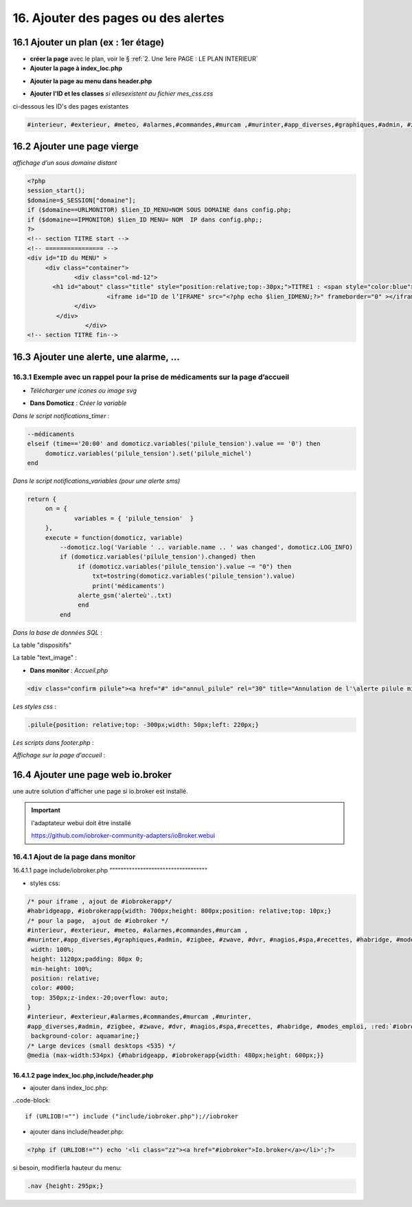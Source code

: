 16. Ajouter des pages ou des alertes
------------------------------------
16.1 Ajouter un plan (ex : 1er étage)
^^^^^^^^^^^^^^^^^^^^^^^^^^^^^^^^^^^^^
- **créer la page** avec le plan, voir le § :ref:`2. Une 1ere PAGE : LE PLAN INTERIEUR`
	
- **Ajouter la page à index_loc.php**

|image901|

- **Ajouter la page au menu dans header.php** 

|image902|

- **Ajouter l'ID et les classes**  *si ellesexistent au fichier mes_css.css*

ci-dessous les ID's des pages existantes

.. code-block::

   #interieur, #exterieur, #meteo, #alarmes,#commandes,#murcam ,#murinter,#app_diverses,#graphiques,#admin, #zigbee, #zwave, #dvr, #nagios,#spa,#recettes{


16.2 Ajouter une page vierge
^^^^^^^^^^^^^^^^^^^^^^^^^^^^
*affichage d’un sous domaine distant*

.. code-block::

   <?php
   session_start();
   $domaine=$_SESSION["domaine"];
   if ($domaine==URLMONITOR) $lien_ID_MENU=NOM SOUS DOMAINE dans config.php;
   if ($domaine==IPMONITOR) $lien_ID MENU= NOM  IP dans config.php;;
   ?>
   <!-- section TITRE start -->
   <!-- ================ -->
   <div id="ID du MENU" >
	<div class="container">
		<div class="col-md-12">
	  <h1 id="about" class="title" style="position:relative;top:-30px;">TITRE1 : <span style="color:blue">TITRE2</span></h1>
		         <iframe id="ID de l’IFRAME" src="<?php echo $lien_IDMENU;?>" frameborder="0" ></iframe>
		</div>
	   </div>
		   </div> 		
   <!-- section TITRE fin-->

|image903|

16.3 Ajouter une alerte, une alarme, ...
^^^^^^^^^^^^^^^^^^^^^^^^^^^^^^^^^^^^^^^^
16.3.1 Exemple avec un rappel pour la prise de médicaments sur la page d’accueil
================================================================================
- *Télécharger une icones ou image svg*

|image904|

- **Dans Domoticz** : *Créer la variable*

|image905|

*Dans le script notifications_timer* :

.. code-block::

   --médicaments
   elseif (time=='20:00' and domoticz.variables('pilule_tension').value == '0') then
        domoticz.variables('pilule_tension').set('pilule_michel')
   end

*Dans le script notifications_variables (pour une alerte sms)*

.. code-block::

   return {
	on = {
		variables = { 'pilule_tension'	}
	},
	execute = function(domoticz, variable)
	    --domoticz.log('Variable ' .. variable.name .. ' was changed', domoticz.LOG_INFO)
	    if (domoticz.variables('pilule_tension').changed) then 
                 if (domoticz.variables('pilule_tension').value ~= "0") then 
	             txt=tostring(domoticz.variables('pilule_tension').value) 
	             print('médicaments')
                 alerte_gsm('alerteù'..txt)
                 end
            end

*Dans la base de données SQL* :

La table "dispositifs"

|image908|

La table "text_image" :

|image909|

- **Dans monitor** :  *Accueil.php*

.. code-block::

   <div class="confirm pilule"><a href="#" id="annul_pilule" rel="30" title="Annulation de l'\alerte pilule michel"><img id="pilule" src=""/></a></div>

*Les styles css* :

.. code-block::

   .pilule{position: relative;top: -300px;width: 50px;left: 220px;}

*Les scripts dans footer.php* :

|image912|

*Affichage sur la page d'accueil* :

|image913|

16.4 Ajouter une page web io.broker
^^^^^^^^^^^^^^^^^^^^^^^^^^^^^^^^^^^
une autre solution d'afficher une page si io.broker est installé.

.. important::

   l'adaptateur webui doit être installé

   |image1496|

   https://github.com/iobroker-community-adapters/ioBroker.webui

16.4.1 Ajout de la page dans monitor
====================================
|image1497|
16.4.1.1  page include/iobroker.php
"""""""""""""""""""""""""""""""""""
|image1498|

- styles css:

.. code-block::

   /* pour iframe , ajout de #iobrokerapp*/
   #habridgeapp, #iobrokerapp{width: 700px;height: 800px;position: relative;top: 10px;}
   /* pour la page,  ajout de #iobroker */
   #interieur, #exterieur, #meteo, #alarmes,#commandes,#murcam ,
   #murinter,#app_diverses,#graphiques,#admin, #zigbee, #zwave, #dvr, #nagios,#spa,#recettes, #habridge, #modes_emploi, #iobroker{
    width: 100%;
    height: 1120px;padding: 80px 0;
    min-height: 100%;
    position: relative;
    color: #000;
    top: 350px;z-index:-20;overflow: auto;
   }
   #interieur, #exterieur,#alarmes,#commandes,#murcam ,#murinter,
   #app_diverses,#admin, #zigbee, #zwave, #dvr, #nagios,#spa,#recettes, #habridge, #modes_emploi, :red:`#iobroker`{
    background-color: aquamarine;}
   /* Large devices (small desktops <535) */
   @media (max-width:534px) {#habridgeapp, #iobrokerapp{width: 480px;height: 600px;}}

16.4.1.2  page index_loc.php,include/header.php
"""""""""""""""""""""""""""""""""""""""""""""""
- ajouter dans index_loc.php:

..code-block::

   if (URLIOB!="") include ("include/iobroker.php");//iobroker

- ajouter dans include/header.php:

.. code-block::

   <?php if (URLIOB!="") echo '<li class="zz"><a href="#iobroker">Io.broker</a></li>';?>

si besoin, modifierla hauteur du menu:

.. code-block::

   .nav {height: 295px;}



.. |image901| image:: ../media/image901.webp
   :width: 534px
.. |image902| image:: ../media/image902.webp
   :width: 700px
.. |image903| image:: ../media/image903.webp
   :width: 700px
.. |image904| image:: ../media/image904.webp
   :width: 416px
.. |image905| image:: ../media/image905.webp
   :width: 575px
.. |image908| image:: ../media/image908.webp
   :width: 502px
.. |image909| image:: ../media/image909.webp
   :width: 432px
.. |image912| image:: ../media/image912.webp
   :width: 700px
.. |image913| image:: ../media/image913.webp
   :width: 503px
.. |image1496| image:: ../img/image1496.webp
   :width: 250px
.. |image1497| image:: ../img/image1497.webp
   :width: 500px
.. |image1498| image:: ../img/image1498.webp
   :width: 700px

